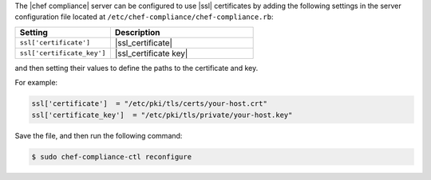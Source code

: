 .. The contents of this file may be included in multiple topics (using the includes directive).
.. The contents of this file should be modified in a way that preserves its ability to appear in multiple topics.


The |chef compliance| server can be configured to use |ssl| certificates by adding the following settings in the server configuration file located at ``/etc/chef-compliance/chef-compliance.rb``:

.. list-table::
   :widths: 200 300
   :header-rows: 1

   * - Setting
     - Description
   * - ``ssl['certificate']``
     - |ssl_certificate|
   * - ``ssl['certificate_key']``
     - |ssl_certificate key|

and then setting their values to define the paths to the certificate and key.

For example:

.. code-block:: ruby

   ssl['certificate']  = "/etc/pki/tls/certs/your-host.crt"
   ssl['certificate_key']  = "/etc/pki/tls/private/your-host.key"

Save the file, and then run the following command:

.. code-block:: bash

   $ sudo chef-compliance-ctl reconfigure
